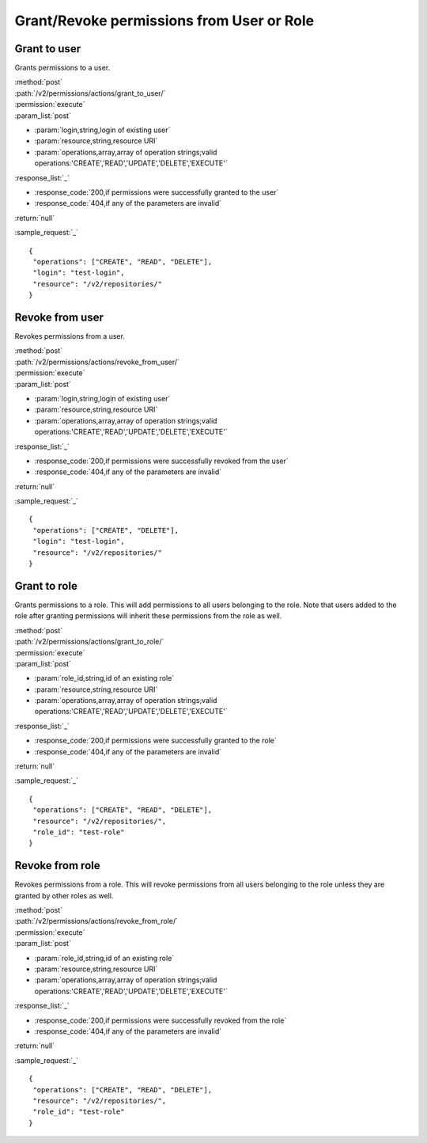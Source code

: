 Grant/Revoke permissions from User or Role
==========================================

Grant to user
-------------

Grants permissions to a user.

| :method:`post`
| :path:`/v2/permissions/actions/grant_to_user/`
| :permission:`execute`
| :param_list:`post`

* :param:`login,string,login of existing user`
* :param:`resource,string,resource URI`
* :param:`operations,array,array of operation strings;valid operations:'CREATE','READ','UPDATE','DELETE','EXECUTE'`

| :response_list:`_`

* :response_code:`200,if permissions were successfully granted to the user`
* :response_code:`404,if any of the parameters are invalid`

| :return:`null`

:sample_request:`_` ::

 {
  "operations": ["CREATE", "READ", "DELETE"], 
  "login": "test-login", 
  "resource": "/v2/repositories/"
 }


Revoke from user
----------------

Revokes permissions from a user.

| :method:`post`
| :path:`/v2/permissions/actions/revoke_from_user/`
| :permission:`execute`
| :param_list:`post`

* :param:`login,string,login of existing user`
* :param:`resource,string,resource URI`
* :param:`operations,array,array of operation strings;valid operations:'CREATE','READ','UPDATE','DELETE','EXECUTE'`

| :response_list:`_`

* :response_code:`200,if permissions were successfully revoked from the user`
* :response_code:`404,if any of the parameters are invalid`

| :return:`null`

:sample_request:`_` ::

 {
  "operations": ["CREATE", "DELETE"], 
  "login": "test-login", 
  "resource": "/v2/repositories/"
 }


Grant to role
-------------

Grants permissions to a role. This will add permissions to all users belonging to the role.
Note that users added to the role after granting permissions will inherit these permissions from the role as well.

| :method:`post`
| :path:`/v2/permissions/actions/grant_to_role/`
| :permission:`execute`
| :param_list:`post`

* :param:`role_id,string,id of an existing role`
* :param:`resource,string,resource URI`
* :param:`operations,array,array of operation strings;valid operations:'CREATE','READ','UPDATE','DELETE','EXECUTE'`

| :response_list:`_`

* :response_code:`200,if permissions were successfully granted to the role`
* :response_code:`404,if any of the parameters are invalid`

| :return:`null`

:sample_request:`_` ::

 {
  "operations": ["CREATE", "READ", "DELETE"], 
  "resource": "/v2/repositories/", 
  "role_id": "test-role"
 }


Revoke from role
----------------

Revokes permissions from a role. This will revoke permissions from all users belonging to the role unless they are 
granted by other roles as well. 

| :method:`post`
| :path:`/v2/permissions/actions/revoke_from_role/`
| :permission:`execute`
| :param_list:`post`

* :param:`role_id,string,id of an existing role`
* :param:`resource,string,resource URI`
* :param:`operations,array,array of operation strings;valid operations:'CREATE','READ','UPDATE','DELETE','EXECUTE'`

| :response_list:`_`

* :response_code:`200,if permissions were successfully revoked from the role`
* :response_code:`404,if any of the parameters are invalid`

| :return:`null`

:sample_request:`_` ::

 {
  "operations": ["CREATE", "READ", "DELETE"], 
  "resource": "/v2/repositories/", 
  "role_id": "test-role"
 }




